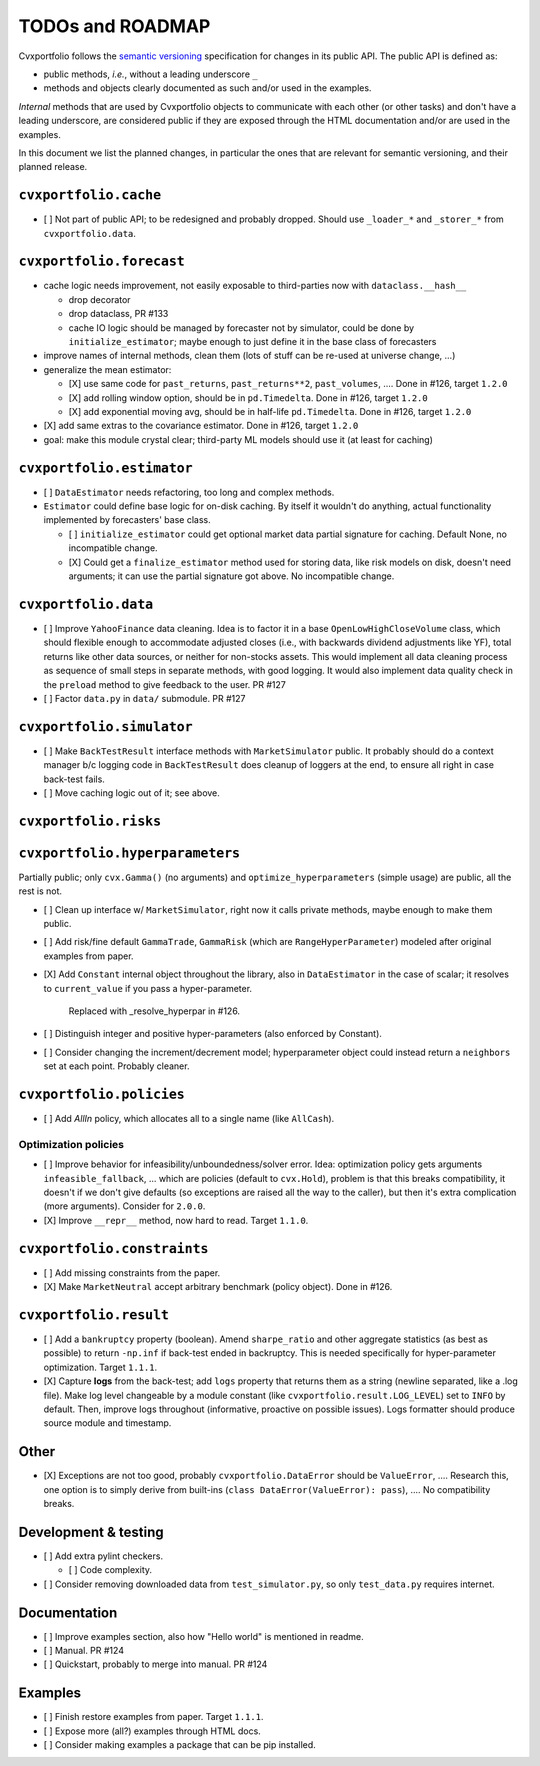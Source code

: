 TODOs and ROADMAP
=================

Cvxportfolio follows the `semantic versioning <https://semver.org>`_
specification for changes in its public API. The public API is defined
as:

- public methods, *i.e.*, without a leading underscore ``_``
- methods and objects clearly documented as such and/or used in the examples.

*Internal* methods that are used by 
Cvxportfolio objects to communicate with each other (or other tasks) and don't
have a leading underscore, are considered public if they are exposed through 
the HTML documentation and/or are used in the examples.

In this document we list the planned
changes, in particular the ones that are relevant for semantic versioning, and 
their planned release.

``cvxportfolio.cache``
----------------------

- [ ] Not part of public API; to be redesigned and probably dropped. Should use
  ``_loader_*`` and ``_storer_*`` from ``cvxportfolio.data``. 

``cvxportfolio.forecast``
-------------------------

- cache logic needs improvement, not easily exposable to third-parties now with ``dataclass.__hash__``

  - drop decorator
  - drop dataclass, PR #133
  - cache IO logic should be managed by forecaster not by simulator, could be done by ``initialize_estimator``; maybe enough to just
    define it in the base class of forecasters
- improve names of internal methods, clean them (lots of stuff can be re-used at universe change, ...)
- generalize the mean estimator:

  - [X] use same code for ``past_returns``, ``past_returns**2``, ``past_volumes``, .... Done in #126, target ``1.2.0``
  - [X] add rolling window option, should be in ``pd.Timedelta``. Done in #126, target ``1.2.0``
  - [X] add exponential moving avg, should be in half-life ``pd.Timedelta``. Done in #126, target ``1.2.0``
- [X] add same extras to the covariance estimator. Done in #126, target ``1.2.0``
- goal: make this module crystal clear; third-party ML models should use it (at least for caching)

``cvxportfolio.estimator``
--------------------------

- [ ] ``DataEstimator`` needs refactoring, too long and complex methods.
- ``Estimator`` could define base logic for on-disk caching. By itself it
  wouldn't do anything, actual functionality implemented by forecasters' base
  class.

  - [ ] ``initialize_estimator`` could get optional market data partial
    signature for caching. Default None, no incompatible change.
  - [X] Could get a ``finalize_estimator`` method used for storing
    data, like risk models on disk, doesn't need arguments; it can use the
    partial signature got above. No incompatible change.

``cvxportfolio.data``
--------------------------

- [ ] Improve ``YahooFinance`` data cleaning. Idea is to factor it in a 
  base ``OpenLowHighCloseVolume`` class, which should flexible enough to
  accommodate adjusted closes (i.e., with backwards dividend adjustments like
  YF), total returns like other data sources, or neither for non-stocks assets.
  This would implement all data cleaning process as sequence of small steps
  in separate methods, with good logging. It would also implement data quality
  check in the ``preload`` method to give feedback to the user. PR #127
- [ ] Factor ``data.py`` in ``data/`` submodule. PR #127

``cvxportfolio.simulator``
--------------------------
- [ ] Make ``BackTestResult`` interface methods with ``MarketSimulator`` 
  public. It probably should do a context manager b/c logging code in 
  ``BackTestResult`` does cleanup of loggers at the end, to ensure all right
  in case back-test fails. 
- [ ] Move caching logic out of it; see above.

``cvxportfolio.risks``
----------------------

``cvxportfolio.hyperparameters``
-------------------------
Partially public; only ``cvx.Gamma()`` (no arguments) and ``optimize_hyperparameters``
(simple usage) are public, all the rest is not.

- [ ] Clean up interface w/ ``MarketSimulator``, right now it calls private 
  methods, maybe enough to make them public.
- [ ] Add risk/fine default ``GammaTrade``, ``GammaRisk`` (which are
  ``RangeHyperParameter``) modeled after original examples from paper.
- [X] Add ``Constant`` internal object throughout the library, also in ``DataEstimator``
  in the case of scalar; it resolves to ``current_value`` if you pass a hyper-parameter.
    Replaced with _resolve_hyperpar in #126.
- [ ] Distinguish integer and positive hyper-parameters (also enforced by Constant).
- [ ] Consider changing the increment/decrement model; hyperparameter object
  could instead return a ``neighbors`` set at each point. Probably cleaner.

``cvxportfolio.policies``
-------------------------

- [ ] Add `AllIn` policy, which allocates all to a single name (like 
  ``AllCash``).

Optimization policies
~~~~~~~~~~~~~~~~~~~~~

- [ ] Improve behavior for infeasibility/unboundedness/solver error. Idea:
  optimization policy gets arguments ``infeasible_fallback``, ... which are
  policies (default to ``cvx.Hold``), problem is that this breaks
  compatibility, it doesn't if we don't give defaults (so exceptions are raised
  all the way to the caller), but then it's extra complication (more 
  arguments). Consider for ``2.0.0``.
- [X] Improve ``__repr__`` method, now hard to read. Target ``1.1.0``.

``cvxportfolio.constraints``
----------------------------

- [ ] Add missing constraints from the paper.
- [X] Make ``MarketNeutral`` accept arbitrary benchmark (policy object). Done in #126.

``cvxportfolio.result``
-----------------------

- [ ] Add a ``bankruptcy`` property (boolean). Amend ``sharpe_ratio``
  and other aggregate statistics (as best as possible) to return ``-np.inf``
  if back-test ended in backruptcy. This is needed specifically for
  hyper-parameter optimization. Target ``1.1.1``.
- [X] Capture **logs** from the back-test; add ``logs`` property that returns
  them as a string (newline separated, like a .log file). Make log level
  changeable by a module constant (like ``cvxportfolio.result.LOG_LEVEL``) set
  to ``INFO`` by default. Then, improve logs throughout (informative, proactive
  on possible issues). Logs formatter should produce source module and
  timestamp.

Other 
-----

- [X] Exceptions are not too good, probably ``cvxportfolio.DataError`` should
  be ``ValueError``, .... Research this, one option is to simply derive from
  built-ins (``class DataError(ValueError): pass``), .... No compatibility
  breaks.

Development & testing
---------------------

- [ ] Add extra pylint checkers. 
  
  - [ ] Code complexity.
- [ ] Consider removing downloaded data from ``test_simulator.py``,
  so only ``test_data.py`` requires internet. 

Documentation
-------------

- [ ] Improve examples section, also how "Hello world" is mentioned in readme.
- [ ] Manual. PR #124
- [ ] Quickstart, probably to merge into manual. PR #124

Examples
--------

- [ ] Finish restore examples from paper. Target ``1.1.1``.
- [ ] Expose more (all?) examples through HTML docs.
- [ ] Consider making examples a package that can be pip installed.

